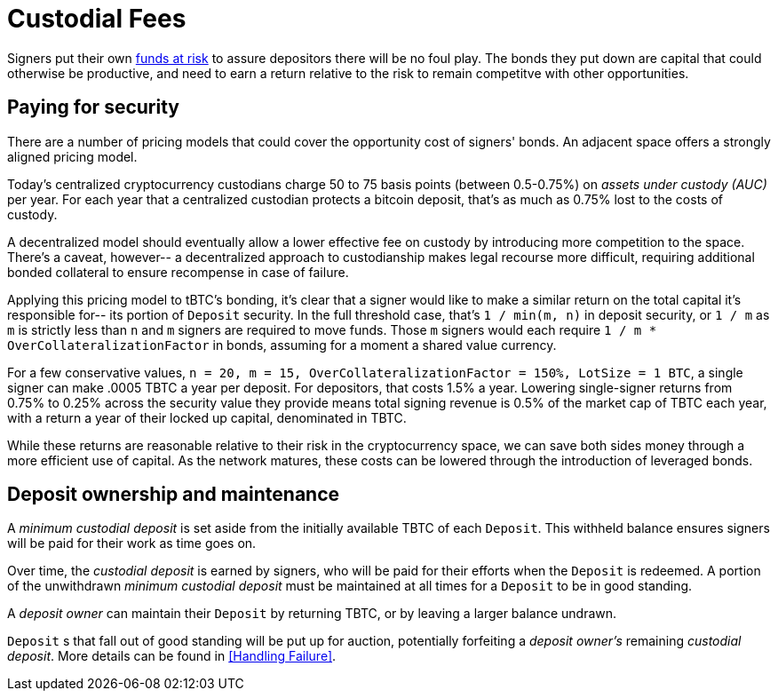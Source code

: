 [#custodial-fees]
= Custodial Fees

Signers put their own <<Bonding,funds at risk>> to assure depositors there will
be no foul play. The bonds they put down are capital that could otherwise be
productive, and need to earn a return relative to the risk to remain competitve
with other opportunities.

== Paying for security

There are a number of pricing models that could cover the opportunity cost of
signers' bonds. An adjacent space offers a strongly aligned pricing model.

Today's centralized cryptocurrency custodians charge 50 to 75 basis points
(between 0.5-0.75%) on _assets under custody (AUC)_ per year. For each year
that a centralized custodian protects a bitcoin deposit, that's as much as
0.75% lost to the costs of custody.

A decentralized model should eventually allow a lower effective fee on custody
by introducing more competition to the space. There's a caveat, however-- a
decentralized approach to custodianship makes legal recourse more difficult,
requiring additional bonded collateral to ensure recompense in case of failure.

Applying this pricing model to tBTC's bonding, it's clear that a signer would
like to make a similar return on the total capital it's responsible for-- its
portion of `Deposit` security. In the full threshold case, that's
`1 / min(m, n)` in deposit security, or `1 / m` as `m` is strictly less than `n`
and `m` signers are required to move funds. Those `m` signers would each require
`1 / m * OverCollateralizationFactor` in  bonds, assuming for a moment a shared
value currency.

For a few conservative values,
`n = 20, m = 15, OverCollateralizationFactor = 150%, LotSize = 1 BTC`, a single
signer can make .0005 TBTC a year per deposit. For depositors, that costs 1.5% a
year. Lowering single-signer returns from 0.75% to 0.25% across the security
value they provide means total signing revenue is 0.5% of the market cap of TBTC
each year, with a return a year of their locked up capital, denominated in TBTC.

While these returns are reasonable relative to their risk in the cryptocurrency
space, we can save both sides money through a more efficient use of capital. As
the network matures, these costs can be lowered through the introduction of
leveraged bonds.

== Deposit ownership and maintenance

A _minimum custodial deposit_ is set aside from the initially available TBTC of
each `Deposit`. This withheld balance ensures signers will be paid for their
work as time goes on.

Over time, the _custodial deposit_ is earned by signers, who will be paid for
their efforts when the `Deposit` is redeemed. A portion of the unwithdrawn
_minimum custodial deposit_ must be maintained at all times for a `Deposit` to
be in good standing.

A _deposit owner_ can maintain their `Deposit` by returning TBTC, or by leaving
a larger balance undrawn.

`Deposit` s that fall out of good standing will be put up for auction,
potentially forfeiting a _deposit owner's_ remaining _custodial deposit_. More
details can be found in <<Handling Failure>>.
